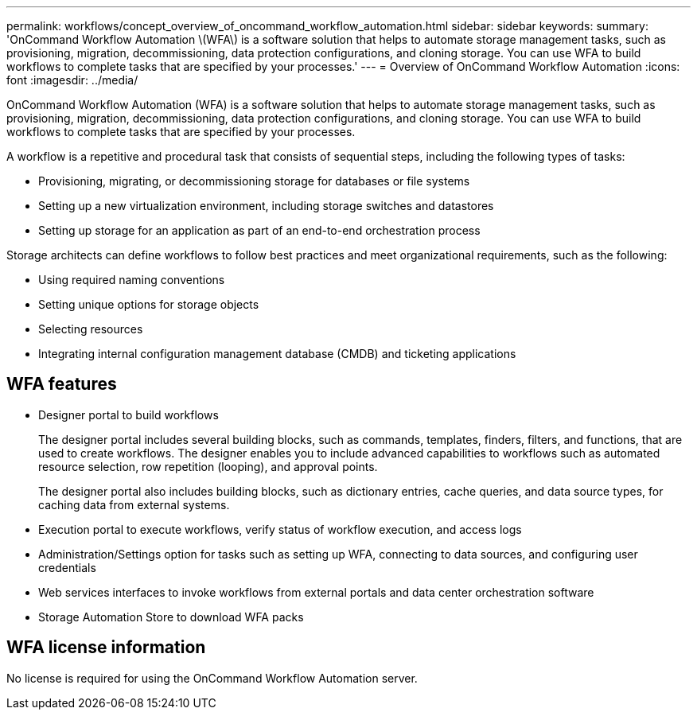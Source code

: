 ---
permalink: workflows/concept_overview_of_oncommand_workflow_automation.html
sidebar: sidebar
keywords: 
summary: 'OnCommand Workflow Automation \(WFA\) is a software solution that helps to automate storage management tasks, such as provisioning, migration, decommissioning, data protection configurations, and cloning storage. You can use WFA to build workflows to complete tasks that are specified by your processes.'
---
= Overview of OnCommand Workflow Automation
:icons: font
:imagesdir: ../media/

OnCommand Workflow Automation (WFA) is a software solution that helps to automate storage management tasks, such as provisioning, migration, decommissioning, data protection configurations, and cloning storage. You can use WFA to build workflows to complete tasks that are specified by your processes.

A workflow is a repetitive and procedural task that consists of sequential steps, including the following types of tasks:

* Provisioning, migrating, or decommissioning storage for databases or file systems
* Setting up a new virtualization environment, including storage switches and datastores
* Setting up storage for an application as part of an end-to-end orchestration process

Storage architects can define workflows to follow best practices and meet organizational requirements, such as the following:

* Using required naming conventions
* Setting unique options for storage objects
* Selecting resources
* Integrating internal configuration management database (CMDB) and ticketing applications

== WFA features

* Designer portal to build workflows
+
The designer portal includes several building blocks, such as commands, templates, finders, filters, and functions, that are used to create workflows. The designer enables you to include advanced capabilities to workflows such as automated resource selection, row repetition (looping), and approval points.
+
The designer portal also includes building blocks, such as dictionary entries, cache queries, and data source types, for caching data from external systems.

* Execution portal to execute workflows, verify status of workflow execution, and access logs
* Administration/Settings option for tasks such as setting up WFA, connecting to data sources, and configuring user credentials
* Web services interfaces to invoke workflows from external portals and data center orchestration software
* Storage Automation Store to download WFA packs

== WFA license information

No license is required for using the OnCommand Workflow Automation server.
